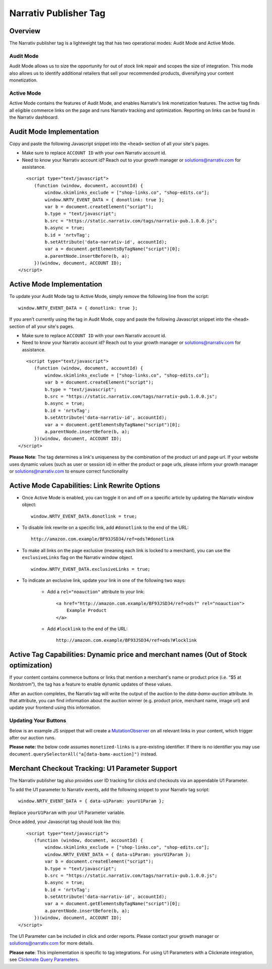 Narrativ Publisher Tag
======================

Overview
---------

The Narrativ publisher tag is a lightweight tag that has two operational modes: Audit Mode and Active Mode.

Audit Mode
^^^^^^^^^^

Audit Mode allows us to size the opportunity for out of stock link repair and scopes the size of
integration.  This mode also allows us to identify additional retailers that sell your recommended
products, diversifying your content monetization.

Active Mode
^^^^^^^^^^^

Active Mode contains the features of Audit Mode, and enables Narrativ's link monetization features.
The active tag finds all eligible commerce links on the page and runs Narrativ tracking and optimization.
Reporting on links can be found in the Narrativ dashboard.

Audit Mode Implementation
-------------------------

Copy and paste the following Javascript snippet into the ``<head>`` section of all your site's pages.

* Make sure to replace ``ACCOUNT ID`` with your own Narrativ account id.
* Need to know your Narrativ account id? Reach out to your growth manager or solutions@narrativ.com for assistance.

::

     <script type="text/javascript">
        (function (window, document, accountId) {
            window.skimlinks_exclude = ["shop-links.co", "shop-edits.co"];
            window.NRTV_EVENT_DATA = { donotlink: true };
            var b = document.createElement("script");
            b.type = "text/javascript";
            b.src = "https://static.narrativ.com/tags/narrativ-pub.1.0.0.js";
            b.async = true;
            b.id = 'nrtvTag';
            b.setAttribute('data-narrativ-id', accountId);
            var a = document.getElementsByTagName("script")[0];
            a.parentNode.insertBefore(b, a);
        })(window, document, ACCOUNT ID);
  </script>

Active Mode Implementation
--------------------------

To update your Audit Mode tag to Active Mode, simply remove the following line from the script:

::

    window.NRTV_EVENT_DATA = { donotlink: true };

If you aren't currently using the tag in Audit Mode, copy and paste the following Javascript snippet into the
``<head>`` section of all your site's pages.

* Make sure to replace ``ACCOUNT ID`` with your own Narrativ account id.
* Need to know your Narrativ account id? Reach out to your growth manager or solutions@narrativ.com for assistance.

::

     <script type="text/javascript">
        (function (window, document, accountId) {
            window.skimlinks_exclude = ["shop-links.co", "shop-edits.co"];
            var b = document.createElement("script");
            b.type = "text/javascript";
            b.src = "https://static.narrativ.com/tags/narrativ-pub.1.0.0.js";
            b.async = true;
            b.id = 'nrtvTag';
            b.setAttribute('data-narrativ-id', accountId);
            var a = document.getElementsByTagName("script")[0];
            a.parentNode.insertBefore(b, a);
        })(window, document, ACCOUNT ID);
  </script>

**Please Note**: The tag determines a link's uniqueness by the combination of the product url and page url.
If your website uses dynamic values (such as user or session id) in either the product or
page urls, please inform your growth manager or solutions@narrativ.com to ensure correct functionality

Active Mode Capabilities: Link Rewrite Options
----------------------------------------------

* Once Active Mode is enabled, you can toggle it on and off on a specific article
  by updating the Narrativ window object:
  ::

    window.NRTV_EVENT_DATA.donotlink = true;


* To disable link rewrite on a specific link, add ``#donotlink`` to the end of the URL::

    http://amazon.com.example/BF93JSD34/ref=ods?#donotlink

* To make all links on the page exclusive (meaning each link is locked to a merchant), you can use the ``exclusiveLinks`` flag on the Narrativ window object.
  ::

    window.NRTV_EVENT_DATA.exclusiveLinks = true;

* To indicate an exclusive link, update your link in one of the following two ways:

    * Add a ``rel="noauction"`` attribute to your link::

        <a href="http://amazon.com.example/BF93JSD34/ref=ods?" rel="noauction">
            Example Product
        </a>

    * Add ``#locklink`` to the end of the URL::

        http://amazon.com.example/BF93JSD34/ref=ods?#locklink

Active Tag Capabilities: Dynamic price and merchant names (Out of Stock optimization)
-------------------------------------------------------------------------------------

If your content contains commerce buttons or links that mention a merchant's name or product price
(i.e. “$5 at Nordstrom”), the tag has a feature to enable dynamic updates of these values.

After an auction completes, the Narrativ tag will write the output of the auction to the
`data-bamx-auction` attribute. In that attribute, you can find information about the auction winner (e.g. product price,
merchant name, image url) and update your frontend using this information.

Updating Your Buttons
^^^^^^^^^^^^^^^^^^^^^

Below is an example JS snippet that will create a `MutationObserver`_ on all relevant links in your content, which
trigger after our auction runs.

**Please note:** the below code assumes ``monetized-links`` is a pre-existing identifier.
If there is no identifier you may use ``document.querySelectorAll("a[data-bamx-auction]")`` instead.

.. code-block:: javascript
  :linenos:
  :emphasize-lines: 11

  const anchorNodes = [...document.querySelectorAll('a.monetized-links')];
  const config = {attributes: true};

  for (let i = 0; i < anchorNodes.length; i++) {
    let anchor = anchorNodes[i];

    const logFunction = (mutationList, observer) => {
      for (let j = 0; j < mutationList.length; j++) {
        const mutation = mutationList[j];

        if (mutation.type === 'attributes' && mutation.attributeName === 'data-bamx-auction') {
          console.log('Narrativ Auction has finished. Update display values now');
          console.log(anchor.getAttribute('data-bamx-auction'));
          // Your custom update function here.
        }
      }
    };

    const observer = new MutationObserver(logFunction);
    observer.observe(anchor, config);
  }

.. _MutationObserver: https://developer.mozilla.org/en-US/docs/Web/API/MutationObserver

Merchant Checkout Tracking: U1 Parameter Support
------------------------------------------------
The Narrativ publisher tag also provides user ID tracking for clicks and checkouts via an appendable U1 Parameter.

To add the U1 parameter to Narrativ events, add the following snippet to your Narrativ tag script:
::

    window.NRTV_EVENT_DATA = { data-u1Param: yourU1Param };

Replace ``yourU1Param`` with your U1 Parameter variable.

Once added, your Javascript tag should look like this:

::

     <script type="text/javascript">
        (function (window, document, accountId) {
            window.skimlinks_exclude = ["shop-links.co", "shop-edits.co"];
            window.NRTV_EVENT_DATA = { data-u1Param: yourU1Param };
            var b = document.createElement("script");
            b.type = "text/javascript";
            b.src = "https://static.narrativ.com/tags/narrativ-pub.1.0.0.js";
            b.async = true;
            b.id = 'nrtvTag';
            b.setAttribute('data-narrativ-id', accountId);
            var a = document.getElementsByTagName("script")[0];
            a.parentNode.insertBefore(b, a);
        })(window, document, ACCOUNT ID);
  </script>

The U1 Parameter can be included in click and order reports. Please contact your growth manager or
solutions@narrativ.com for more details.

**Please note**: This implementation is specific to tag integrations.
For using U1 Parameters with a Clickmate integration, see `Clickmate Query Parameters`_.

.. _Clickmate Query Parameters: https://docs.narrativ.com/en/stable/clickmate.html#query-params
